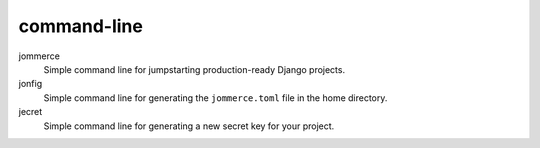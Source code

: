============
command-line
============

jommerce
    Simple command line for jumpstarting production-ready Django projects.

jonfig
    Simple command line for generating the ``jommerce.toml`` file in the home directory.

jecret
    Simple command line for generating a new secret key for your project.
